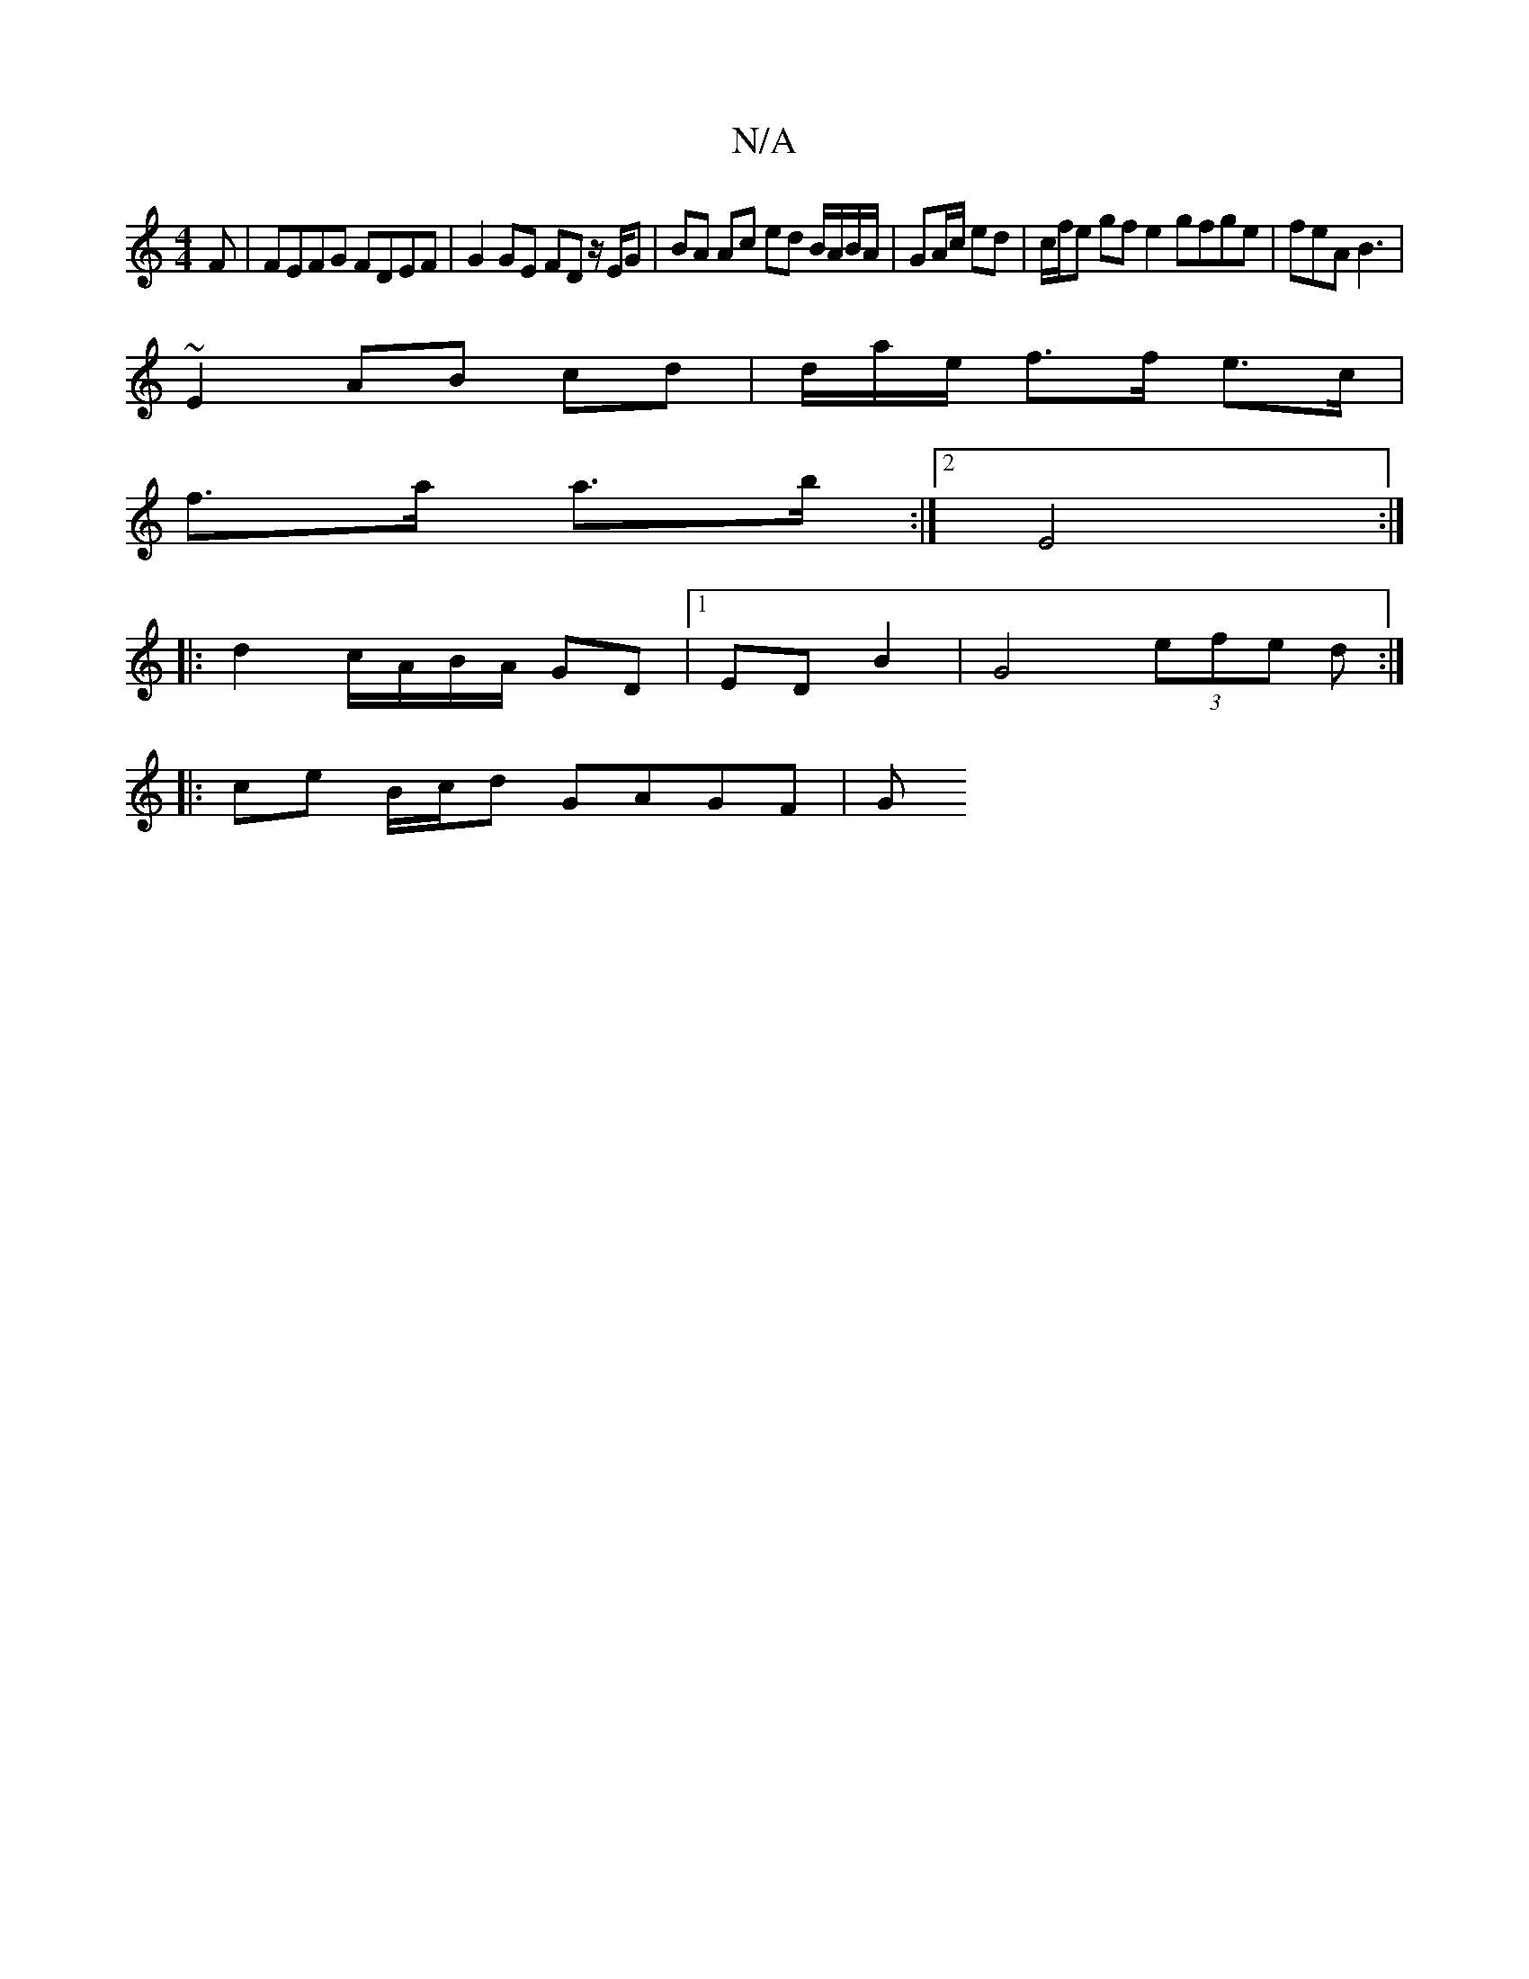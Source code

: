 X:1
T:N/A
M:4/4
R:N/A
K:Cmajor
F| FEFG FDEF | G2 GE FD z/E/G | BA Ac ed B/A/B/A/ | GA/c/ ed | c/f/e gf e2 gfge|feA B3|
~E2 AB cd|d/2a/2e/2 f3/2f/2 e>c|
f>a a>b :|2 E4 :|
|: d2 c/A/B/A/ GD|1 ED B2|G4- (3efe d :|
|: ce B/c/d GAGF | G